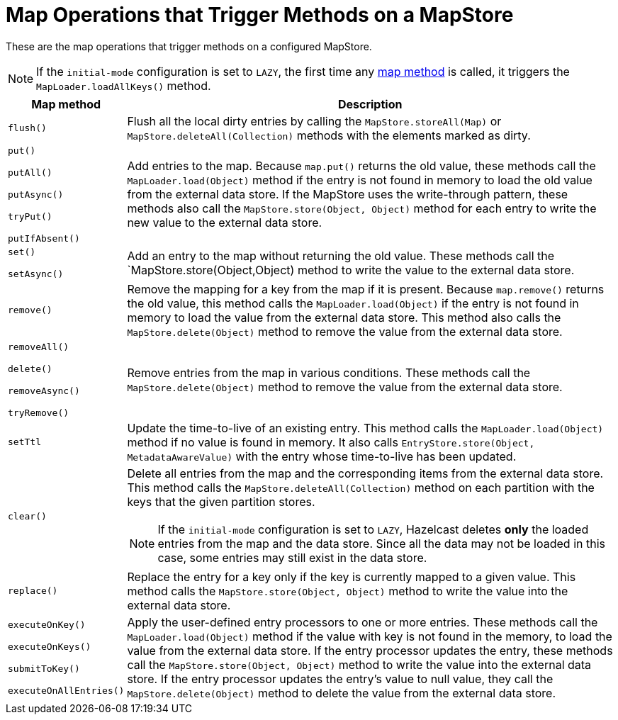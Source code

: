 = Map Operations that Trigger Methods on a MapStore
:description: These are the map operations that trigger methods on a configured MapStore.

{description}

NOTE: If the `initial-mode` configuration is set to `LAZY`, the first time any link:https://docs.hazelcast.org/docs/{full-version}/javadoc/com/hazelcast/map/IMap.html[map method]
is called, it triggers the `MapLoader.loadAllKeys()` method.

[cols="1m,5a"]
|===
|Map method|Description

|flush()
|Flush all the local dirty entries by calling the `MapStore.storeAll(Map)` or `MapStore.deleteAll(Collection)` methods with the elements marked as dirty.

|put()

putAll()

putAsync()

tryPut()

putIfAbsent()

|Add entries to the map. Because `map.put()` returns the old value, these methods call the `MapLoader.load(Object)` method if the entry is not found in memory to load the old value from the external data store. If the MapStore uses the write-through pattern, these methods also call the `MapStore.store(Object, Object)` method for each entry to write the new value to the external data store.

|set()

setAsync()

|Add an entry to the map without returning the old value. These methods call the `MapStore.store(Object,Object) method to write the value to the external data store.

|remove()
|Remove the mapping for a key from the map if it is present. Because `map.remove()` returns the old value, this method calls the `MapLoader.load(Object)` if the entry is not found in memory to load the value from the external data store. This method also calls the `MapStore.delete(Object)` method to remove the value from the external data store.

|removeAll()

delete()

removeAsync()

tryRemove()

|Remove entries from the map in various conditions. These methods call the `MapStore.delete(Object)` method to remove the value from the external data store.

|setTtl
| Update the time-to-live of an existing entry. This method calls the `MapLoader.load(Object)` method if no value is found in memory. It also calls `EntryStore.store(Object, MetadataAwareValue)` with the entry whose time-to-live has been updated.

|clear()
|Delete all entries from the map and the corresponding items from the external data store. This method calls the `MapStore.deleteAll(Collection)` method on each partition with the keys that the given partition stores.

NOTE: If the `initial-mode` configuration is set to `LAZY`,  Hazelcast deletes *only* the
loaded entries from the map and the data store. Since all the data may not be loaded in this case, some entries may still exist in the data store.

|replace()
|Replace the entry for a key only if the key is currently mapped to a given value. This method calls the `MapStore.store(Object, Object)` method to write the value into the external data store. 

|executeOnKey()

executeOnKeys()

submitToKey()

executeOnAllEntries()

|Apply the user-defined entry processors to one or more entries. These methods call the `MapLoader.load(Object)` method if the value with key is not found in the memory, to load the value from the external data store. If the entry processor updates the entry, these methods call the `MapStore.store(Object, Object)` method to write the value into the external data store. If the entry processor updates the entry's value to null value, they call the `MapStore.delete(Object)` method to delete the value from the external data store.
|===
